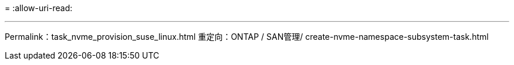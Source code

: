 = 
:allow-uri-read: 


'''
Permalink：task_nvme_provision_suse_linux.html
重定向：ONTAP / SAN管理/ create-nvme-namespace-subsystem-task.html

[listing]
----

----
